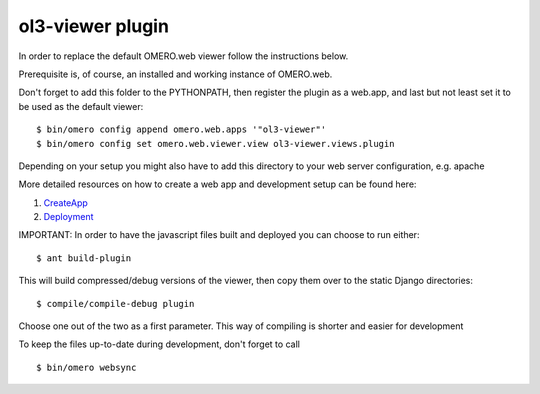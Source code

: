 ol3-viewer plugin
=================

In order to replace the default OMERO.web viewer follow the instructions below.

Prerequisite is, of course, an installed and working instance of OMERO.web.

Don't forget to add this folder to the PYTHONPATH, then register the plugin
as a web.app, and last but not least set it to be used as the default viewer:

::

    $ bin/omero config append omero.web.apps '"ol3-viewer"'
    $ bin/omero config set omero.web.viewer.view ol3-viewer.views.plugin


Depending on your setup you might also have to add this directory to your web server configuration, e.g. apache

More detailed resources on how to create a web app and development setup can be found here:

1. `CreateApp <https://www.openmicroscopy.org/site/support/omero5/developers/Web/CreateApp.html>`_
2. `Deployment <https://www.openmicroscopy.org/site/support/omero5/developers/Web/Deployment.html>`_


IMPORTANT: In order to have the javascript files built and deployed you can choose to run either:

::

    $ ant build-plugin

This will build compressed/debug versions of the viewer, then copy them over to the static
Django directories:

::

    $ compile/compile-debug plugin

Choose one out of the two as a first parameter. This way of compiling is shorter and easier for development


To keep the files up-to-date during development, don't forget to call 

::

    $ bin/omero websync
